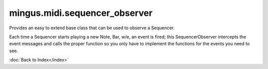 ==============================
mingus.midi.sequencer_observer
==============================

Provides an easy to extend base class that can be used to observe a
Sequencer.

Each time a Sequencer starts playing a new Note, Bar, w/e, an event is
fired; this SequencerObserver intercepts the event messages and calls the
proper function so you only have to implement the functions for the events
you need to see.


:doc:`Back to Index</index>`
